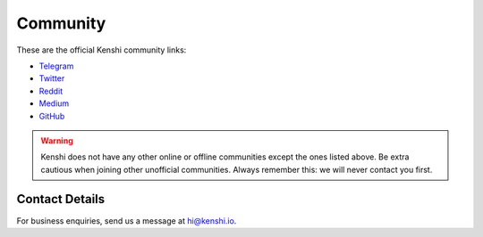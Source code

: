 Community
=========

These are the official Kenshi community links:

- Telegram_
- Twitter_
- Reddit_
- Medium_
- GitHub_

.. warning::

  Kenshi does not have any other online or offline communities except
  the ones listed above. Be extra cautious when joining other unofficial
  communities. Always remember this: we will never contact you first.

.. _Telegram: https://t.me/kenshi_token
.. _Twitter: https://twitter.com/kenshi_token
.. _Reddit: https://www.reddit.com/r/kenshi_token
.. _Medium: https://blog.kenshi.io
.. _GitHub: https://github.com/kenshi-token

Contact Details
---------------

For business enquiries, send us a message at `hi@kenshi.io`_.

.. _`hi@kenshi.io`: mailto://hi@kenshi.io
